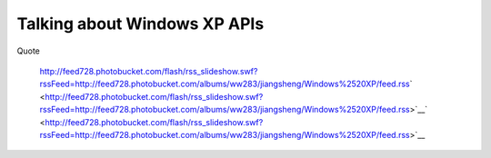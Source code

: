 Talking about Windows XP APIs
=============================
.. post:: 3, May, 2009
   :tags: Windows Shell,Windows XP
   :category: Microsoft
   :author: jiangshengvc
   :nocomments:

.. container:: bvMsg
   :name: msgcns!1BE894DEAF296E0A!886

    

   Quote

      |image1|

      .. container::

          \ http://feed728.photobucket.com/flash/rss_slideshow.swf?rssFeed=http://feed728.photobucket.com/albums/ww283/jiangsheng/Windows%2520XP/feed.rss\ ` <http://feed728.photobucket.com/flash/rss_slideshow.swf?rssFeed=http://feed728.photobucket.com/albums/ww283/jiangsheng/Windows%2520XP/feed.rss>`__\ ` <http://feed728.photobucket.com/flash/rss_slideshow.swf?rssFeed=http://feed728.photobucket.com/albums/ww283/jiangsheng/Windows%2520XP/feed.rss>`__\ |image2|\ |image3|

.. |image1| image:: http://counters.gigya.com/wildfire/IMP/CXNID=2000002.0NXC/bT*xJmx*PTEyNDEzNjMzNjI4OTMmcHQ9MTI*MTM2MzM3NTIxNyZwPTM4NjM2MSZkPSZuPWxpdmVzcGFjZXMmZz*xJnQ9Jm89NDkyNWZmODViMjlkNDg5NGI5OTdlZjQ1ZTZkYzcyNGYmb2Y9MA==.gif
   :width: 0px
   :height: 0px
.. |image2| image:: http://pic.photobucket.com/share/icons/embed/btn_geturs.gif
   :target: http://photobucket.com/redirect/album?showShareLB=1
.. |image3| image:: http://pic.photobucket.com/share/icons/embed/btn_viewall.gif
   :target: http://s728.photobucket.com/albums/ww283/jiangsheng/Windows%20XP/
